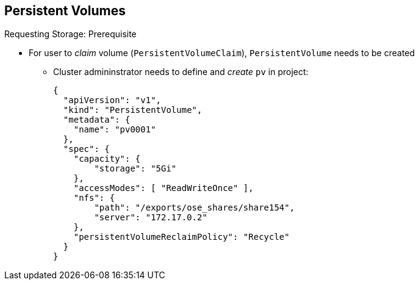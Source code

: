 == Persistent Volumes
:noaudio:

.Requesting Storage: Prerequisite
* For user to _claim_ volume (`PersistentVolumeClaim`), `PersistentVolume` needs to be created
** Cluster admininstrator needs to define and _create_ `pv` in project:
+
[source,yaml]
----
{
  "apiVersion": "v1",
  "kind": "PersistentVolume",
  "metadata": {
    "name": "pv0001"
  },
  "spec": {
    "capacity": {
        "storage": "5Gi"
    },
    "accessModes": [ "ReadWriteOnce" ],
    "nfs": {
        "path": "/exports/ose_shares/share154",
        "server": "172.17.0.2"
    },
    "persistentVolumeReclaimPolicy": "Recycle"
  }
}
----

ifdef::showscript[]

=== Transcript

For a user to _claim_ a volume (`PersistentVolumeClaim`), a `PersistentVolume` needs to be created.

A cluster admininstrator needs to define and _create_ the `pv` in the project to which it belongs.

This example shows a `PersistentVolume` definition file.

endif::showscript[]




